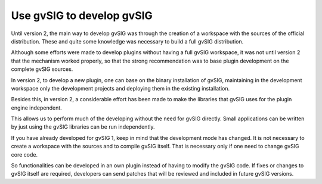 Use gvSIG to develop gvSIG
==========================

Until version 2, the main way to develop
gvSIG was through the creation of a workspace with the sources of the official distribution. These and quite some knowledge was necessary to build a full gvSIG distribution.

Although some efforts were made to develop plugins without having a full gvSIG workspace, it was not until version 2 that the mechanism worked properly, so that the strong recommendation was to base plugin development on the complete gvSIG sources.

In version 2, to develop a new plugin, one can base on the binary installation of gvSIG, maintaining in the development workspace only the development projects and
deploying them in the existing installation.

Besides this, in version 2, a considerable effort has been made to make the libraries that gvSIG uses for the plugin engine independent.

This allows us to perform much of the developing
without the need for gvSIG directly.
Small applications can be written by just using the gvSIG libraries can be run independently.

If you have already developed for gvSIG 1, keep in mind
that the development mode has changed. 
It is not necessary to create a workspace with the sources and to compile gvSIG itself. That is necessary only if one need to change gvSIG core code. 

So functionalities can be developed in an own plugin instead of having to modify the gvSIG code.
If fixes or changes to gvSIG itself are required, developers can send patches that will be reviewed and included in future gvSIG versions.
